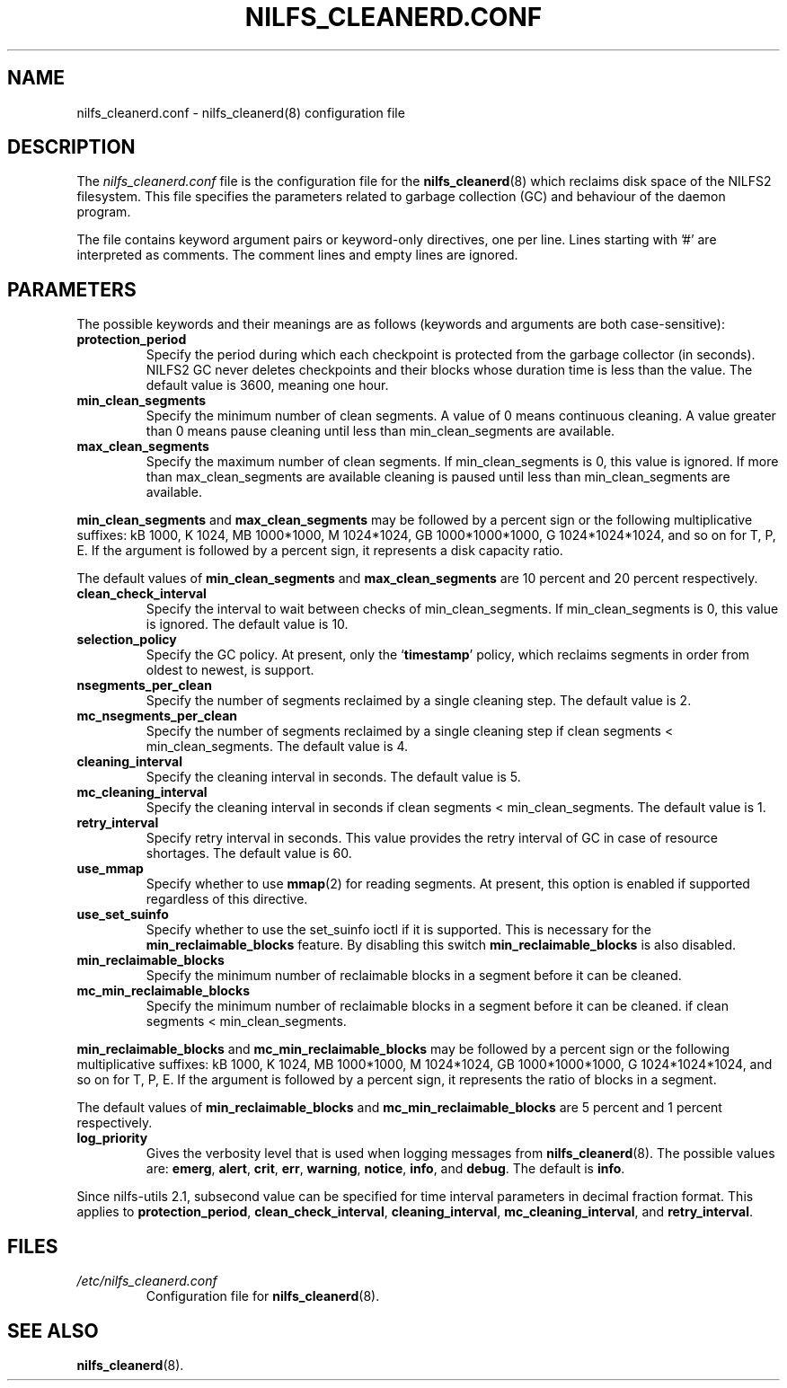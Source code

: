 .\"  Copyright (C) 2007-2012 Nippon Telegraph and Telephone Corporation.
.\"  Written by Ryusuke Konishi <konishi.ryusuke@lab.ntt.co.jp>
.\"
.TH NILFS_CLEANERD.CONF 5 "May 2011" "nilfs-utils version 2.1"
.SH NAME
nilfs_cleanerd.conf \- nilfs_cleanerd(8) configuration file
.SH DESCRIPTION
The 
.I nilfs_cleanerd.conf
file is the configuration file for the \fBnilfs_cleanerd\fP(8) which
reclaims disk space of the NILFS2 filesystem.  This file specifies the
parameters related to garbage collection (GC) and behaviour of the
daemon program.
.PP
The file contains keyword argument pairs or keyword-only directives,
one per line.  Lines starting with '#' are interpreted as comments.
The comment lines and empty lines are ignored.
.SH PARAMETERS
The possible keywords and their meanings are as follows (keywords and
arguments are both case-sensitive):
.TP
.B protection_period
Specify the period during which each checkpoint is protected from the
garbage collector (in seconds).  NILFS2 GC never deletes checkpoints
and their blocks whose duration time is less than the value.  The
default value is 3600, meaning one hour.
.TP
.B min_clean_segments
Specify the minimum number of clean segments. A value of 0 means
continuous cleaning. A value greater than 0 means pause cleaning until
less than min_clean_segments are available.
.TP
.B max_clean_segments
Specify the maximum number of clean segments. If min_clean_segments is
0, this value is ignored. If more than max_clean_segments are available
cleaning is paused until less than min_clean_segments are available.
.PP
\fBmin_clean_segments\fP and \fBmax_clean_segments\fP may be followed
by a percent sign or the following multiplicative suffixes: kB 1000,
K 1024, MB 1000*1000, M 1024*1024, GB 1000*1000*1000, G
1024*1024*1024, and so on for T, P, E.  If the argument is followed by
a percent sign, it represents a disk capacity ratio.
.PP
The default values of \fBmin_clean_segments\fP and
\fBmax_clean_segments\fP are 10 percent and 20 percent respectively.
.TP
.B clean_check_interval
Specify the interval to wait between checks of min_clean_segments.
If min_clean_segments is 0, this value is ignored.
The default value is 10.
.TP
.B selection_policy
Specify the GC policy. At present, only the `\fBtimestamp\fP' policy,
which reclaims segments in order from oldest to newest, is support.
.TP
.B nsegments_per_clean
Specify the number of segments reclaimed by a single cleaning step.
The default value is 2.
.TP
.B mc_nsegments_per_clean
Specify the number of segments reclaimed by a single cleaning step
if clean segments < min_clean_segments.
The default value is 4.
.TP
.B cleaning_interval
Specify the cleaning interval in seconds.  The default value is 5.
.TP
.B mc_cleaning_interval
Specify the cleaning interval in seconds
if clean segments < min_clean_segments.  The default value is 1.
.TP
.B retry_interval
Specify retry interval in seconds.  This value provides the retry
interval of GC in case of resource shortages.  The default value is
60.
.TP
.B use_mmap
Specify whether to use \fBmmap\fP(2) for reading segments.  At
present, this option is enabled if supported regardless of this
directive.
.TP
.B use_set_suinfo
Specify whether to use the set_suinfo ioctl if it is supported. This is
necessary for the \fBmin_reclaimable_blocks\fP feature. By disabling this
switch \fBmin_reclaimable_blocks\fP is also disabled.
.TP
.B min_reclaimable_blocks
Specify the minimum number of reclaimable blocks in a segment before
it can be cleaned.
.TP
.B mc_min_reclaimable_blocks
Specify the minimum number of reclaimable blocks in a segment before
it can be cleaned. if clean segments < min_clean_segments.
.PP
\fBmin_reclaimable_blocks\fP and \fBmc_min_reclaimable_blocks\fP may
be followed by a percent sign or the following multiplicative suffixes:
kB 1000, K 1024, MB 1000*1000, M 1024*1024, GB 1000*1000*1000, G
1024*1024*1024, and so on for T, P, E.  If the argument is followed by
a percent sign, it represents the ratio of blocks in a segment.
.PP
The default values of \fBmin_reclaimable_blocks\fP and
\fBmc_min_reclaimable_blocks\fP are 5 percent and 1 percent respectively.
.TP
.B log_priority
Gives the verbosity level that is used when logging messages from
\fBnilfs_cleanerd\fP(8).  The possible values are: \fBemerg\fP,
\fBalert\fP, \fBcrit\fP, \fBerr\fP, \fBwarning\fP, \fBnotice\fP,
\fBinfo\fP, and \fBdebug\fP.  The default is \fBinfo\fP.
.PP
Since nilfs-utils 2.1, subsecond value can be specified for time
interval parameters in decimal fraction format.  This applies to
\fBprotection_period\fP, \fBclean_check_interval\fP,
\fBcleaning_interval\fP, \fBmc_cleaning_interval\fP, and
\fBretry_interval\fP.
.SH FILES
.TP
.I /etc/nilfs_cleanerd.conf
Configuration file for \fBnilfs_cleanerd\fP(8).
.SH SEE ALSO
.BR nilfs_cleanerd (8).

